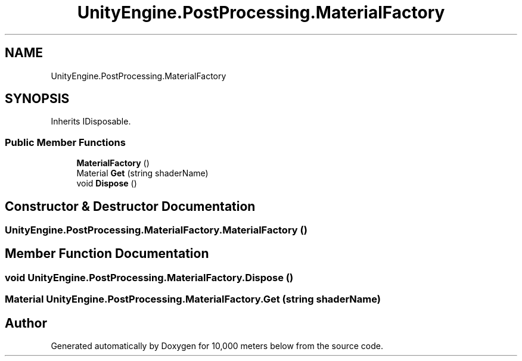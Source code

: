 .TH "UnityEngine.PostProcessing.MaterialFactory" 3 "Sun Dec 12 2021" "10,000 meters below" \" -*- nroff -*-
.ad l
.nh
.SH NAME
UnityEngine.PostProcessing.MaterialFactory
.SH SYNOPSIS
.br
.PP
.PP
Inherits IDisposable\&.
.SS "Public Member Functions"

.in +1c
.ti -1c
.RI "\fBMaterialFactory\fP ()"
.br
.ti -1c
.RI "Material \fBGet\fP (string shaderName)"
.br
.ti -1c
.RI "void \fBDispose\fP ()"
.br
.in -1c
.SH "Constructor & Destructor Documentation"
.PP 
.SS "UnityEngine\&.PostProcessing\&.MaterialFactory\&.MaterialFactory ()"

.SH "Member Function Documentation"
.PP 
.SS "void UnityEngine\&.PostProcessing\&.MaterialFactory\&.Dispose ()"

.SS "Material UnityEngine\&.PostProcessing\&.MaterialFactory\&.Get (string shaderName)"


.SH "Author"
.PP 
Generated automatically by Doxygen for 10,000 meters below from the source code\&.
